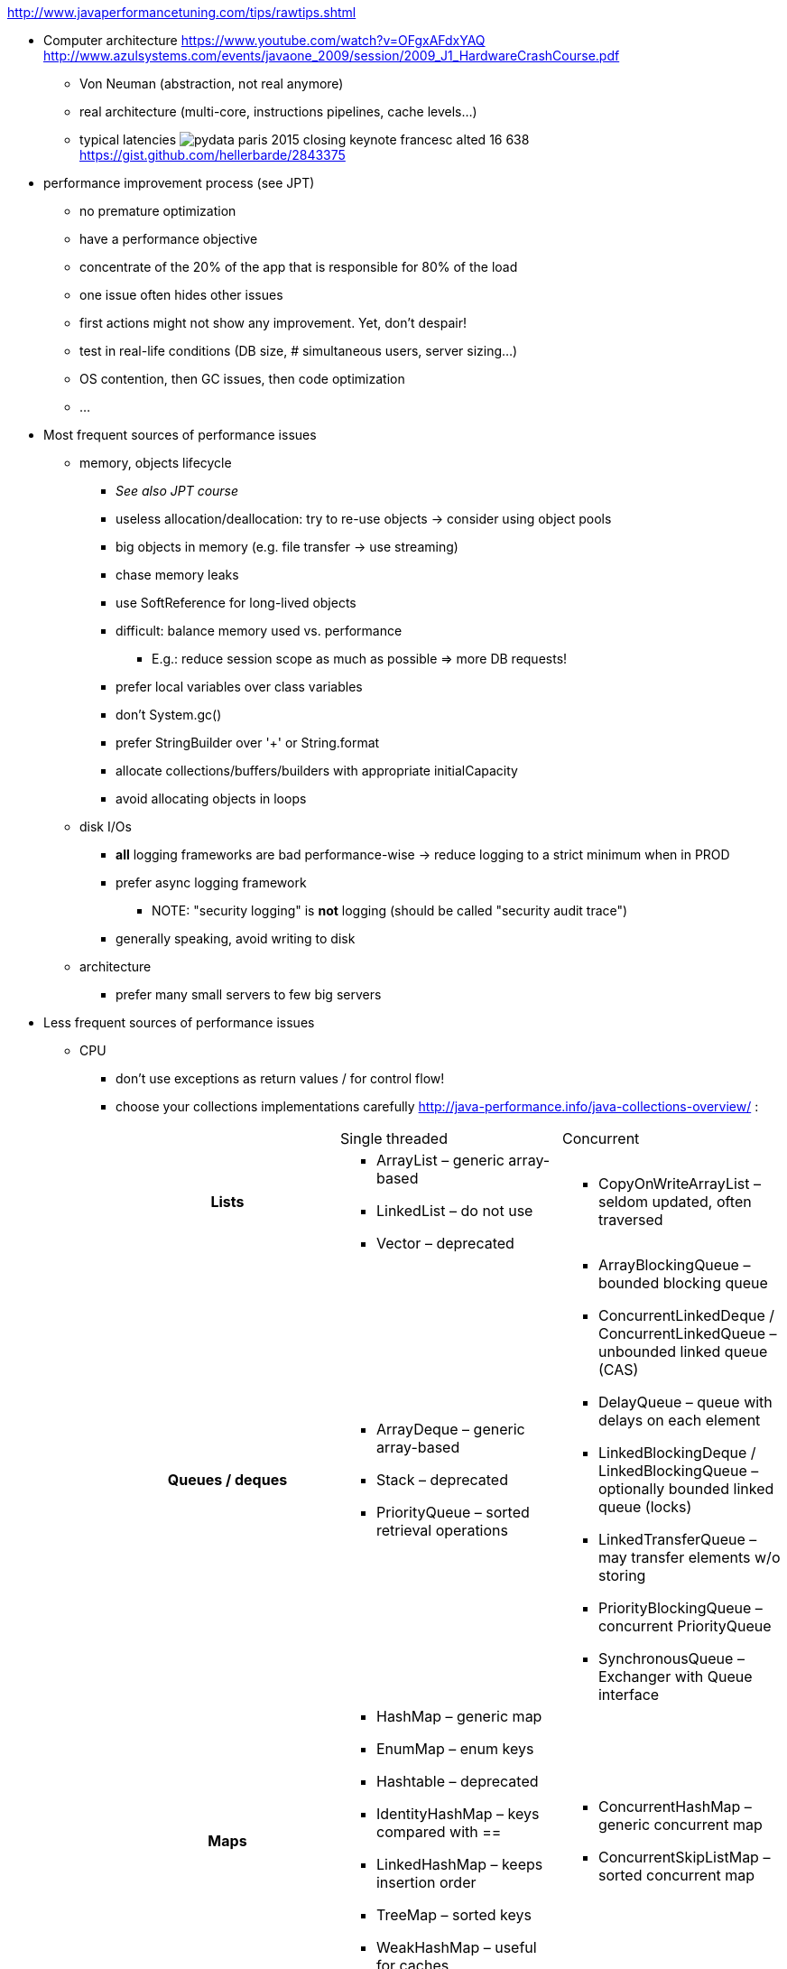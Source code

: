 :data-uri:
ifdef::env-build[:icons: font]


http://www.javaperformancetuning.com/tips/rawtips.shtml

* Computer architecture
 https://www.youtube.com/watch?v=OFgxAFdxYAQ
  http://www.azulsystems.com/events/javaone_2009/session/2009_J1_HardwareCrashCourse.pdf
** Von Neuman (abstraction, not real anymore)
** real architecture (multi-core, instructions pipelines, cache levels...)
** typical latencies
image:typical_latencies/pydata-paris-2015-closing-keynote-francesc-alted-16-638.jpg[]
 https://gist.github.com/hellerbarde/2843375

* performance improvement process (see JPT)
** no premature optimization
** have a performance objective
** concentrate of the 20% of the app that is responsible for 80% of the load
** one issue often hides other issues
** first actions might not show any improvement. Yet, don't despair!
** test in real-life conditions (DB size, # simultaneous users, server sizing...)
** OS contention, then GC issues, then code optimization
** ...

* Most frequent sources of performance issues

** memory, objects lifecycle
*** _See also JPT course_
*** useless allocation/deallocation: try to re-use objects -> consider using object pools
*** big objects in memory (e.g. file transfer -> use streaming)
*** chase memory leaks
*** use SoftReference for long-lived objects
*** difficult: balance memory used vs. performance
**** E.g.: reduce session scope as much as possible => more DB requests!
*** prefer local variables over class variables
*** don't +System.gc()+
*** prefer StringBuilder over '+' or String.format
*** allocate collections/buffers/builders with appropriate initialCapacity
*** avoid allocating objects in loops

** disk I/Os
*** *all* logging frameworks are bad performance-wise -> reduce logging to a strict minimum when in PROD
*** prefer async logging framework
**** NOTE: "security logging" is *not* logging (should be called "security audit trace")
*** generally speaking, avoid writing to disk

** architecture
*** prefer many small servers to few big servers

* Less frequent sources of performance issues

** CPU
*** don't use exceptions as return values / for control flow!
*** choose your collections implementations carefully
 http://java-performance.info/java-collections-overview/ :
+
[cols="h,a,a"]
|=====
| {nbsp} | Single threaded | Concurrent
| Lists	|
* +ArrayList+ – generic array-based
* +LinkedList+ – do not use
* +Vector+ – deprecated
|
* +CopyOnWriteArrayList+ – seldom updated, often traversed
| Queues / deques |
* +ArrayDeque+ – generic array-based
* +Stack+ – deprecated
* +PriorityQueue+ – sorted retrieval operations
|
* +ArrayBlockingQueue+ – bounded blocking queue
* +ConcurrentLinkedDeque+ / ConcurrentLinkedQueue – unbounded linked queue (CAS)
* +DelayQueue+ – queue with delays on each element
* +LinkedBlockingDeque+ / LinkedBlockingQueue – optionally bounded linked queue (locks)
* +LinkedTransferQueue+ – may transfer elements w/o storing
* +PriorityBlockingQueue+ – concurrent PriorityQueue
* +SynchronousQueue+ – Exchanger with Queue interface
| Maps |
* +HashMap+ – generic map
* +EnumMap+ – enum keys
* +Hashtable+ – deprecated
* +IdentityHashMap+ – keys compared with ==
* +LinkedHashMap+ – keeps insertion order
* +TreeMap+ – sorted keys
* +WeakHashMap+ – useful for caches
|
* +ConcurrentHashMap+ – generic concurrent map
* +ConcurrentSkipListMap+ – sorted concurrent map
| Set |
* +HashSet+ – generic set
* +EnumSet+ – set of enums
* +BitSet+ – set of bits/dense integers
* +LinkedHashSet+ – keeps insertion order
* +TreeSet+ – sorted set
|
* +ConcurrentSkipListSet+ – sorted concurrent set
* +CopyOnWriteArraySet+ – seldom updated, often traversed
|=====
*** choose your algorithms carefully (e.g. sort...)
*** use market proof algorithms implementations
*** know how your CPU work (e.g. cache levels)
*** favor inlining by the JIT (...)
*** replace Lists and Strings by arrays
*** cryptography is slow
*** XML parsing is slow
*** serializing/deserializing is slow
*** creating a regexp is slow
*** prefer StringBuilder over String.format
*** avoid polling
*** getters/setters may hurt (if not inlined)
